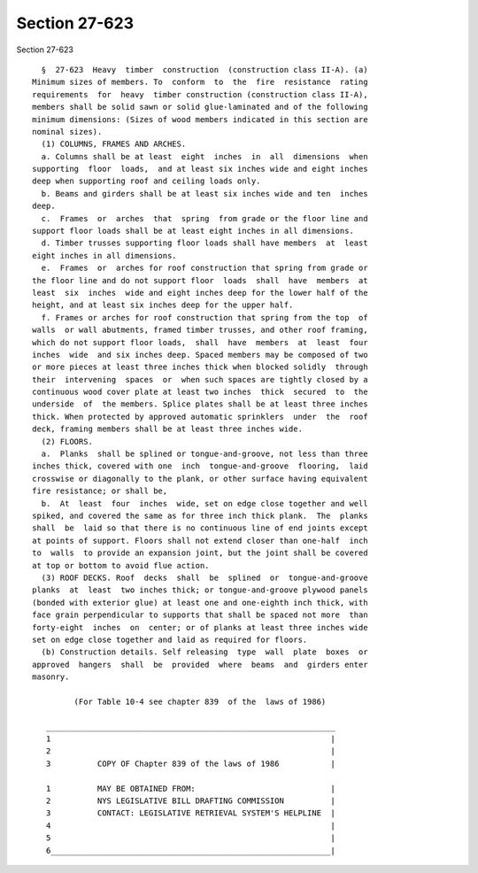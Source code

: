 Section 27-623
==============

Section 27-623 ::    
        
     
        §  27-623  Heavy  timber  construction  (construction class II-A). (a)
      Minimum sizes of members. To  conform  to  the  fire  resistance  rating
      requirements  for  heavy  timber construction (construction class II-A),
      members shall be solid sawn or solid glue-laminated and of the following
      minimum dimensions: (Sizes of wood members indicated in this section are
      nominal sizes).
        (1) COLUMNS, FRAMES AND ARCHES.
        a. Columns shall be at least  eight  inches  in  all  dimensions  when
      supporting  floor  loads,  and at least six inches wide and eight inches
      deep when supporting roof and ceiling loads only.
        b. Beams and girders shall be at least six inches wide and ten  inches
      deep.
        c.  Frames  or  arches  that  spring  from grade or the floor line and
      support floor loads shall be at least eight inches in all dimensions.
        d. Timber trusses supporting floor loads shall have members  at  least
      eight inches in all dimensions.
        e.  Frames  or  arches for roof construction that spring from grade or
      the floor line and do not support floor  loads  shall  have  members  at
      least  six  inches  wide and eight inches deep for the lower half of the
      height, and at least six inches deep for the upper half.
        f. Frames or arches for roof construction that spring from the top  of
      walls  or wall abutments, framed timber trusses, and other roof framing,
      which do not support floor loads,  shall  have  members  at  least  four
      inches  wide  and six inches deep. Spaced members may be composed of two
      or more pieces at least three inches thick when blocked solidly  through
      their  intervening  spaces  or  when such spaces are tightly closed by a
      continuous wood cover plate at least two inches  thick  secured  to  the
      underside  of  the members. Splice plates shall be at least three inches
      thick. When protected by approved automatic sprinklers  under  the  roof
      deck, framing members shall be at least three inches wide.
        (2) FLOORS.
        a.  Planks  shall be splined or tongue-and-groove, not less than three
      inches thick, covered with one  inch  tongue-and-groove  flooring,  laid
      crosswise or diagonally to the plank, or other surface having equivalent
      fire resistance; or shall be,
        b.  At  least  four  inches  wide, set on edge close together and well
      spiked, and covered the same as for three inch thick plank.  The  planks
      shall  be  laid so that there is no continuous line of end joints except
      at points of support. Floors shall not extend closer than one-half  inch
      to  walls  to provide an expansion joint, but the joint shall be covered
      at top or bottom to avoid flue action.
        (3) ROOF DECKS. Roof  decks  shall  be  splined  or  tongue-and-groove
      planks  at  least  two inches thick; or tongue-and-groove plywood panels
      (bonded with exterior glue) at least one and one-eighth inch thick, with
      face grain perpendicular to supports that shall be spaced not more  than
      forty-eight  inches  on  center; or of planks at least three inches wide
      set on edge close together and laid as required for floors.
        (b) Construction details. Self releasing  type  wall  plate  boxes  or
      approved  hangers  shall  be  provided  where  beams  and  girders enter
      masonry.
     
               (For Table 10-4 see chapter 839  of the  laws of 1986)
     
         ______________________________________________________________
         1                                                            |
         2                                                            |
         3          COPY OF Chapter 839 of the laws of 1986           |
    
         1          MAY BE OBTAINED FROM:                             |
         2          NYS LEGISLATIVE BILL DRAFTING COMMISSION          |
         3          CONTACT: LEGISLATIVE RETRIEVAL SYSTEM'S HELPLINE  |
         4                                                            |
         5                                                            |
         6____________________________________________________________|
    
    
    
    
    
    
    